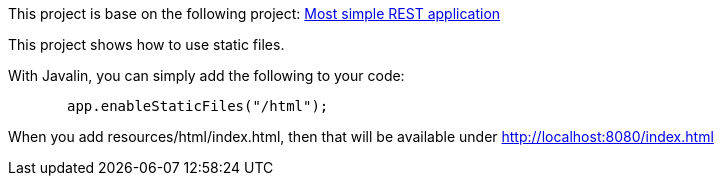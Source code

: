 This project is base on the following project: link:https://github.com/robbertvdzon/javalinsamples/tree/master/javalin_base[Most simple REST application] +

This project shows how to use static files.

With Javalin, you can simply add the following to your code:
[source, java]
       app.enableStaticFiles("/html");

When you add resources/html/index.html, then that will be available under http://localhost:8080/index.html
